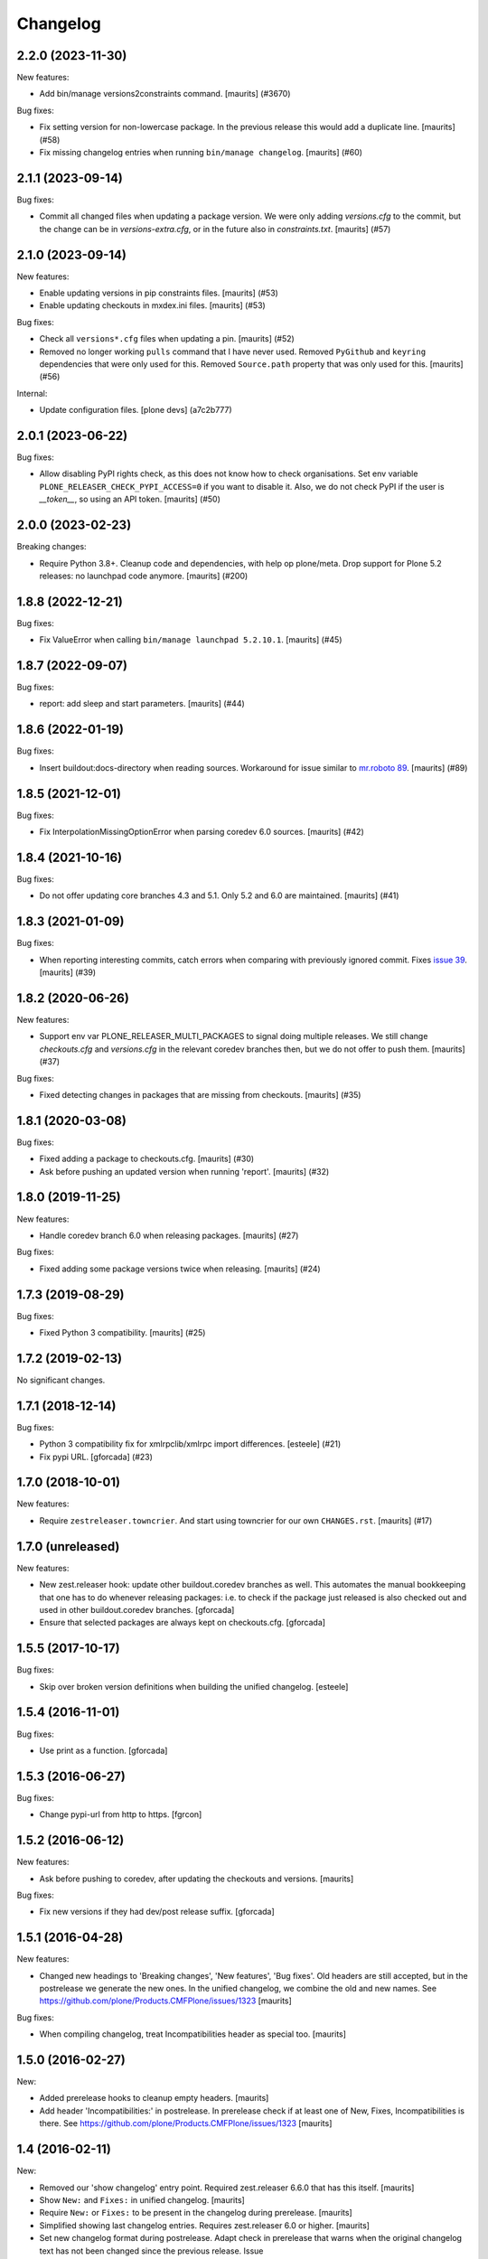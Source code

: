 Changelog
=========

.. You should *NOT* be adding new change log entries to this file.
   You should create a file in the news directory instead.
   For helpful instructions, please see:
   https://github.com/plone/plone.releaser/blob/master/ADD-A-NEWS-ITEM.rst

.. towncrier release notes start

2.2.0 (2023-11-30)
------------------

New features:


- Add bin/manage versions2constraints command.
  [maurits] (#3670)


Bug fixes:


- Fix setting version for non-lowercase package.
  In the previous release this would add a duplicate line.
  [maurits] (#58)
- Fix missing changelog entries when running ``bin/manage changelog``.
  [maurits] (#60)


2.1.1 (2023-09-14)
------------------

Bug fixes:


- Commit all changed files when updating a package version.
  We were only adding `versions.cfg` to the commit, but the change can be in `versions-extra.cfg`, or in the future also in `constraints.txt`.
  [maurits] (#57)


2.1.0 (2023-09-14)
------------------

New features:


- Enable updating versions in pip constraints files.
  [maurits] (#53)
- Enable updating checkouts in mxdex.ini files.
  [maurits] (#53)


Bug fixes:


- Check all ``versions*.cfg`` files when updating a pin.
  [maurits] (#52)
- Removed no longer working ``pulls`` command that I have never used.
  Removed ``PyGithub`` and ``keyring`` dependencies that were only used for this.
  Removed ``Source.path`` property that was only used for this.
  [maurits] (#56)


Internal:


- Update configuration files.
  [plone devs] (a7c2b777)


2.0.1 (2023-06-22)
------------------

Bug fixes:


- Allow disabling PyPI rights check, as this does not know how to check organisations.
  Set env variable ``PLONE_RELEASER_CHECK_PYPI_ACCESS=0`` if you want to disable it.
  Also, we do not check PyPI if the user is `__token__`, so using an API token.
  [maurits] (#50)


2.0.0 (2023-02-23)
------------------

Breaking changes:


- Require Python 3.8+.
  Cleanup code and dependencies, with help op plone/meta.
  Drop support for Plone 5.2 releases: no launchpad code anymore.
  [maurits] (#200)


1.8.8 (2022-12-21)
------------------

Bug fixes:


- Fix ValueError when calling ``bin/manage launchpad 5.2.10.1``.
  [maurits] (#45)


1.8.7 (2022-09-07)
------------------

Bug fixes:


- report: add sleep and start parameters.
  [maurits] (#44)


1.8.6 (2022-01-19)
------------------

Bug fixes:


- Insert buildout:docs-directory when reading sources.
  Workaround for issue similar to `mr.roboto 89 <https://github.com/plone/mr.roboto/issues/89>`_.
  [maurits] (#89)


1.8.5 (2021-12-01)
------------------

Bug fixes:


- Fix InterpolationMissingOptionError when parsing coredev 6.0 sources.
  [maurits] (#42)


1.8.4 (2021-10-16)
------------------

Bug fixes:


- Do not offer updating core branches 4.3 and 5.1.
  Only 5.2 and 6.0 are maintained.
  [maurits] (#41)


1.8.3 (2021-01-09)
------------------

Bug fixes:


- When reporting interesting commits, catch errors when comparing with previously ignored commit.
  Fixes `issue 39 <https://github.com/plone/plone.releaser/issues/39>`_.
  [maurits] (#39)


1.8.2 (2020-06-26)
------------------

New features:


- Support env var PLONE_RELEASER_MULTI_PACKAGES to signal doing multiple releases.
  We still change `checkouts.cfg` and `versions.cfg` in the relevant coredev branches then,
  but we do not offer to push them.
  [maurits] (#37)


Bug fixes:


- Fixed detecting changes in packages that are missing from checkouts.
  [maurits] (#35)


1.8.1 (2020-03-08)
------------------

Bug fixes:


- Fixed adding a package to checkouts.cfg.  [maurits] (#30)
- Ask before pushing an updated version when running 'report'.  [maurits] (#32)


1.8.0 (2019-11-25)
------------------

New features:


- Handle coredev branch 6.0 when releasing packages.
  [maurits] (#27)


Bug fixes:


- Fixed adding some package versions twice when releasing.
  [maurits] (#24)


1.7.3 (2019-08-29)
------------------

Bug fixes:


- Fixed Python 3 compatibility.  [maurits] (#25)


1.7.2 (2019-02-13)
------------------

No significant changes.


1.7.1 (2018-12-14)
------------------

Bug fixes:


- Python 3 compatibility fix for xmlrpclib/xmlrpc import differences. [esteele]
  (#21)
- Fix pypi URL. [gforcada] (#23)


1.7.0 (2018-10-01)
------------------

New features:


- Require ``zestreleaser.towncrier``. And start using towncrier for our own
  ``CHANGES.rst``. [maurits] (#17)


1.7.0 (unreleased)
------------------

New features:

- New zest.releaser hook: update other buildout.coredev branches as well.
  This automates the manual bookkeeping that one has to do whenever releasing packages:
  i.e. to check if the package just released is also checked out and used in other buildout.coredev branches.
  [gforcada]

- Ensure that selected packages are always kept on checkouts.cfg.
  [gforcada]


1.5.5 (2017-10-17)
------------------

Bug fixes:

- Skip over broken version definitions when building the unified changelog.
  [esteele]


1.5.4 (2016-11-01)
------------------

Bug fixes:

- Use print as a function.
  [gforcada]

1.5.3 (2016-06-27)
------------------

Bug fixes:

- Change  pypi-url from http to https.
  [fgrcon]


1.5.2 (2016-06-12)
------------------

New features:

- Ask before pushing to coredev, after updating the checkouts and versions.  [maurits]

Bug fixes:

- Fix new versions if they had dev/post release suffix.
  [gforcada]


1.5.1 (2016-04-28)
------------------

New features:

- Changed new headings to 'Breaking changes', 'New features', 'Bug
  fixes'.  Old headers are still accepted, but in the postrelease we
  generate the new ones.  In the unified changelog, we combine the old
  and new names.
  See https://github.com/plone/Products.CMFPlone/issues/1323
  [maurits]

Bug fixes:

- When compiling changelog, treat Incompatibilities header as special
  too.  [maurits]


1.5.0 (2016-02-27)
------------------

New:

- Added prerelease hooks to cleanup empty headers.  [maurits]

- Add header 'Incompatibilities:' in postrelease.  In prerelease check
  if at least one of New, Fixes, Incompatibilities is there.
  See https://github.com/plone/Products.CMFPlone/issues/1323  [maurits]


1.4 (2016-02-11)
----------------

New:

- Removed our 'show changelog' entry point.  Required zest.releaser
  6.6.0 that has this itself.  [maurits]

- Show ``New:`` and ``Fixes:`` in unified changelog.  [maurits]

- Require ``New:`` or ``Fixes:`` to be present in the changelog during
  prerelease.
  [maurits]

- Simplified showing last changelog entries.  Requires zest.releaser
  6.0 or higher.
  [maurits]

- Set new changelog format during postrelease.  Adapt check in
  prerelease that warns when the original changelog text has not been
  changed since the previous release.
  Issue https://github.com/plone/Products.CMFPlone/issues/1180
  [maurits]

Fixes:

- Temporarily require simplejson. This is needed because launchpadlib
  requires lazr.restfulclient which needs a new release.  See
  https://bugs.launchpad.net/lazr.restfulclient/+bug/1500460  [maurits]


1.3 (2015-09-27)
----------------

- Fail nicely if a Plone versions.cfg can't be located
  [esteele]

- When showing the changelog, accept 1.7.2.1 as version.  So loose
  version numbers instead of strict version numbers with only one or
  two dots.
  [maurits]

- Run git pull on buildout.coredev to make sure it is up-to-date.
  [timo]

- Refactor checkPackageForUpdates to be more flexible. Made it a class
  on its own module.
  [gforcada]

- Create a jenkins report based on checkPackageForUpdates.
  [gforcada]


1.2 (2015-03-21)
----------------

- Rename esteele.manager to plone.releaser.
  [timo]


1.1 (2014-04-23)
----------------

- add feature: add the package to the version file if it doesn't exists
  [jfroche]

- add command to set the package version in a versions config file
  [jfroche]

- return the new version number when appending jenkins build number to the versions of a package
  [jfroche]


1.0 (2014-04-23)
----------------

- Initial release
  [esteele]
